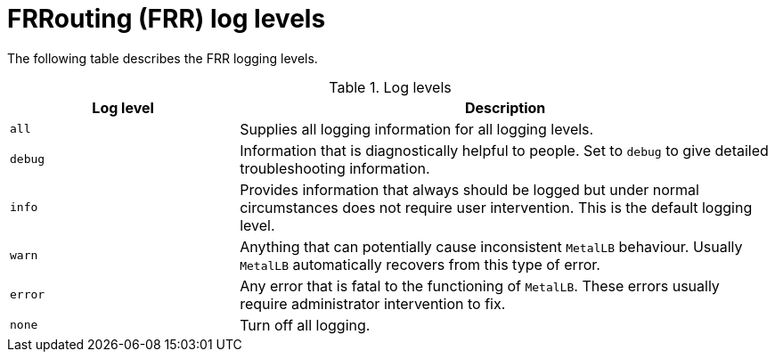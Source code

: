 // Module included in the following assemblies:
// Epic CNF-3274 (4.11)
// * networking/metallb/metallb-troubleshoot-support.adoc

:_mod-docs-content-type: REFERENCE

[id="frr-log-levels_{context}"]
= FRRouting (FRR) log levels

The following table describes the FRR logging levels.

.Log levels
[cols="30%,70%",options="header"]
|===
| Log level | Description

| `all`
a|
Supplies all logging information for all logging levels.
| `debug`
a|
Information that is diagnostically helpful to people. Set to `debug` to give detailed troubleshooting information.
| `info`
|
Provides information that always should be logged but under normal circumstances does not require user intervention. This is the default logging level.
| `warn`
|
Anything that can potentially cause inconsistent `MetalLB` behaviour. Usually `MetalLB` automatically recovers from this type of error.

| `error`
a|
Any error that is fatal to the functioning of `MetalLB`. These errors usually require administrator intervention to fix.

| `none`
|Turn off all logging.
|===